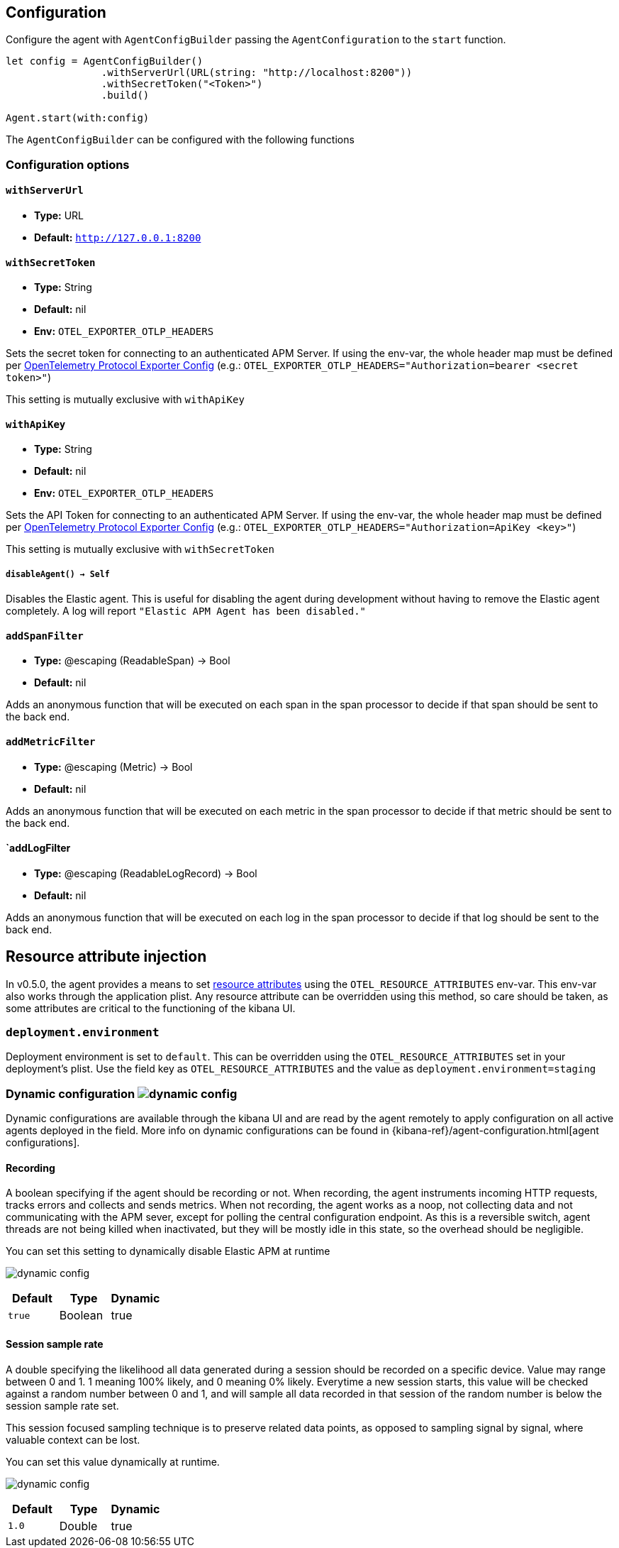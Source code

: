 [[configuration]]
== Configuration

Configure the agent with `AgentConfigBuilder` passing the `AgentConfiguration` to the `start` function.

// some config example that preferably is correct unlike mine
[source,swift]
----
let config = AgentConfigBuilder()
                .withServerUrl(URL(string: "http://localhost:8200"))
                .withSecretToken("<Token>")
                .build()

Agent.start(with:config)
----

The `AgentConfigBuilder` can be configured with the following functions

[discrete]
[[configuration-options]]
=== Configuration options

[discrete]
[[withServerUrl]]
==== `withServerUrl`

* *Type:* URL
* *Default:* `http://127.0.0.1:8200`

[discrete]
[[secretToken]]
==== `withSecretToken`
* *Type:* String
* *Default:* nil
* *Env:* `OTEL_EXPORTER_OTLP_HEADERS`

Sets the secret token for connecting to an authenticated APM Server. If using the env-var, the whole header map must be defined per https://github.com/open-telemetry/opentelemetry-specification/blob/main/specification/protocol/exporter.md[OpenTelemetry Protocol Exporter Config] (e.g.: `OTEL_EXPORTER_OTLP_HEADERS="Authorization=bearer <secret token>"`)

This setting is mutually exclusive with `withApiKey`

[discrete]
[[withApiKey]]
==== `withApiKey`
* *Type:* String
* *Default:* nil
* *Env:* `OTEL_EXPORTER_OTLP_HEADERS`

Sets the API Token for connecting to an authenticated APM Server. If using the env-var, the whole header map must be defined per https://github.com/open-telemetry/opentelemetry-specification/blob/main/specification/protocol/exporter.md[OpenTelemetry Protocol Exporter Config] (e.g.: `OTEL_EXPORTER_OTLP_HEADERS="Authorization=ApiKey <key>"`)

This setting is mutually exclusive with `withSecretToken`

[discrete]
[[disableAgent]]
===== `disableAgent() -> Self`
Disables the Elastic agent. This is useful for disabling the agent during development without having to remove the Elastic agent completely. A log will report `"Elastic APM Agent has been disabled."`

[discrete]
[[addSpanFilter]]
==== `addSpanFilter`
* *Type:* @escaping (ReadableSpan) -> Bool
* *Default:* nil

Adds an anonymous function that will be executed on each span in the span processor to decide if that span should be sent to the back end.


[discrete]
[[addMetricFilter]]
==== `addMetricFilter`
* *Type:* @escaping (Metric) -> Bool
* *Default:* nil


Adds an anonymous function that will be executed on each metric in the span processor to decide if that metric should be sent to the back end.

[discrete]
[[addLogFilter]]
==== `addLogFilter
* *Type:* @escaping (ReadableLogRecord) -> Bool
* *Default:* nil

Adds an anonymous function that will be executed on each log in the span processor to decide if that log should be sent to the back end.

[discrete]
[[resourceAttributeInjection]]
== Resource attribute injection
In v0.5.0, the agent provides a means to set https://github.com/open-telemetry/opentelemetry-specification/blob/main/specification/resource/sdk.md#specifying-resource-information-via-an-environment-variable[resource attributes] using the `OTEL_RESOURCE_ATTRIBUTES` env-var. This env-var also works through the application plist. Any resource attribute  can be overridden using this method, so care should be taken, as some attributes are critical to the functioning of the kibana UI.

[discrete]
[[deplyoment-environment]]
=== `deployment.environment`
Deployment environment is set to `default`. This can be overridden using the `OTEL_RESOURCE_ATTRIBUTES` set in your deployment's plist. Use the field key as `OTEL_RESOURCE_ATTRIBUTES` and the value as `deployment.environment=staging`

[discrete]
[[dynamic-configuration]]
=== Dynamic configuration image:./images/dynamic-config.svg[]

Dynamic configurations are available through the kibana UI and are read by the agent remotely to apply configuration on all active agents deployed in the field. More info on dynamic configurations can be found in  {kibana-ref}/agent-configuration.html[agent configurations].

[discrete]
[[recording]]
==== Recording
A boolean specifying if the agent should be recording or not. When recording, the agent instruments incoming HTTP requests, tracks errors and collects and sends metrics. When not recording, the agent works as a noop, not collecting data and not communicating with the APM sever, except for polling the central configuration endpoint. As this is a reversible switch, agent threads are not being killed when inactivated, but they will be mostly idle in this state, so the overhead should be negligible.

You can set this setting to dynamically disable Elastic APM at runtime

image:./images/dynamic-config.svg[]

[options="header"]
|============
| Default                          | Type                | Dynamic
| `true` | Boolean | true
|============

[discrete]
[[session-sample-rate]]
==== Session sample rate
A double specifying the likelihood all data generated during a session should be recorded on a specific device. Value may range between 0 and 1. 1 meaning 100% likely, and 0 meaning 0% likely. Everytime a new session starts, this value will be checked against a random number between 0 and 1, and will sample all data recorded in that session of the random number is below the session sample rate set.

This session focused sampling technique is to preserve related data points, as opposed to sampling signal by signal, where valuable context can be lost.

You can set this value dynamically at runtime.

image:./images/dynamic-config.svg[]

[options="header"]
|============
| Default                          | Type                | Dynamic
| `1.0` | Double  | true
|============
